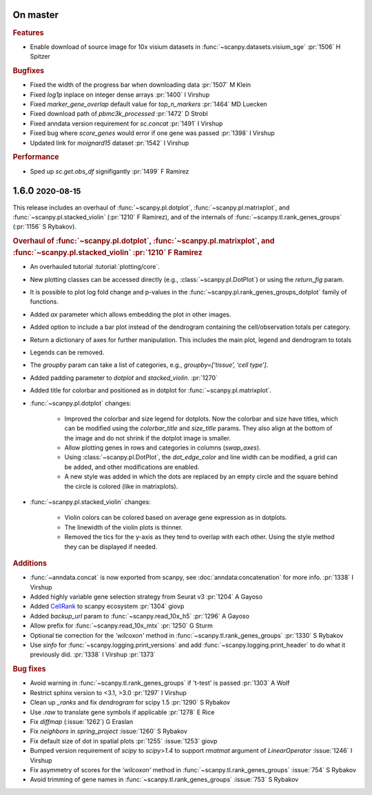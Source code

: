 .. role:: small
.. role:: smaller

On master
~~~~~~~~~

.. rubric:: Features

* Enable download of source image for 10x visium datasets in :func:`~scanpy.datasets.visium_sge` :pr:`1506` :smaller:`H Spitzer`

.. rubric:: Bugfixes

* Fixed the width of the progress bar when downloading data :pr:`1507` :smaller:`M Klein`
* Fixed `log1p` inplace on integer dense arrays :pr:`1400` :smaller:`I Virshup`
* Fixed `marker_gene_overlap` default value for `top_n_markers` :pr:`1464` :smaller:`MD Luecken`
* Fixed download path of `pbmc3k_processed` :pr:`1472` :smaller:`D Strobl`
* Fixed anndata version requirement for `sc.concat` :pr:`1491` :smaller:`I Virshup`
* Fixed bug where `score_genes` would error if one gene was passed :pr:`1398` :smaller:`I Virshup`
* Updated link for `moignard15` dataset :pr:`1542` :smaller:`I Virshup`

.. rubric:: Performance

* Sped up `sc.get.obs_df` signifigantly :pr:`1499` :smaller:`F Ramirez`


1.6.0 :small:`2020-08-15`
~~~~~~~~~~~~~~~~~~~~~~~~~

This release includes an overhaul of :func:`~scanpy.pl.dotplot`, :func:`~scanpy.pl.matrixplot`, and :func:`~scanpy.pl.stacked_violin` (:pr:`1210` :smaller:`F Ramirez`), and of the internals of :func:`~scanpy.tl.rank_genes_groups` (:pr:`1156` :smaller:`S Rybakov`).

.. rubric:: Overhaul of :func:`~scanpy.pl.dotplot`, :func:`~scanpy.pl.matrixplot`, and :func:`~scanpy.pl.stacked_violin` :pr:`1210` :smaller:`F Ramirez`

- An overhauled tutorial :tutorial:`plotting/core`.
- New plotting classes can be accessed directly (e.g., :class:`~scanpy.pl.DotPlot`) or using the `return_fig` param.
- It is possible to plot log fold change and p-values in the :func:`~scanpy.pl.rank_genes_groups_dotplot` family of functions.
- Added `ax` parameter which allows embedding the plot in other images.
- Added option to include a bar plot instead of the dendrogram containing the cell/observation totals per category.
- Return a dictionary of axes for further manipulation. This includes the main plot, legend and dendrogram to totals
- Legends can be removed.
- The `groupby` param can take a list of categories, e.g., `groupby=[‘tissue’, ‘cell type’]`.
- Added padding parameter to `dotplot` and `stacked_violin`. :pr:`1270`
- Added title for colorbar and positioned as in dotplot for :func:`~scanpy.pl.matrixplot`.

- :func:`~scanpy.pl.dotplot` changes:

   * Improved the colorbar and size legend for dotplots. Now the colorbar and size have titles, which can be modified using the `colorbar_title` and `size_title` params. They also align at the bottom of the image and do not shrink if the dotplot image is smaller.
   * Allow plotting genes in rows and categories in columns (`swap_axes`).
   * Using :class:`~scanpy.pl.DotPlot`, the `dot_edge_color` and line width can be modified, a grid can be added, and other modifications are enabled.
   * A new style was added in which the dots are replaced by an empty circle and the square behind the circle is colored (like in matrixplots).

- :func:`~scanpy.pl.stacked_violin` changes:

   * Violin colors can be colored based on average gene expression as in dotplots.
   * The linewidth of the violin plots is thinner.
   * Removed the tics for the y-axis as they tend to overlap with each other. Using the style method they can be displayed if needed.


.. rubric:: Additions

- :func:`~anndata.concat` is now exported from scanpy, see :doc:`anndata:concatenation` for more info. :pr:`1338` :smaller:`I Virshup`
- Added highly variable gene selection strategy from Seurat v3 :pr:`1204` :smaller:`A Gayoso`
- Added `CellRank <https://github.com/theislab/cellrank/>`__ to scanpy ecosystem :pr:`1304` :smaller:`giovp`
- Added `backup_url` param to :func:`~scanpy.read_10x_h5` :pr:`1296` :smaller:`A Gayoso`
- Allow prefix for :func:`~scanpy.read_10x_mtx` :pr:`1250`  :smaller:`G Sturm`
- Optional tie correction for the `'wilcoxon'` method in :func:`~scanpy.tl.rank_genes_groups` :pr:`1330`  :smaller:`S Rybakov`
- Use `sinfo` for :func:`~scanpy.logging.print_versions` and add :func:`~scanpy.logging.print_header` to do what it previously did. :pr:`1338` :smaller:`I Virshup` :pr:`1373`

.. rubric:: Bug fixes

- Avoid warning in :func:`~scanpy.tl.rank_genes_groups` if 't-test' is passed :pr:`1303` :smaller:`A Wolf`
- Restrict sphinx version to <3.1, >3.0 :pr:`1297`  :smaller:`I Virshup`
- Clean up `_ranks` and fix `dendrogram` for scipy 1.5 :pr:`1290` :smaller:`S Rybakov`
- Use `.raw` to translate gene symbols if applicable :pr:`1278` :smaller:`E Rice`
- Fix `diffmap` (:issue:`1262`) :smaller:`G Eraslan`
- Fix `neighbors` in `spring_project` :issue:`1260`  :smaller:`S Rybakov`
- Fix default size of dot in spatial plots :pr:`1255` :issue:`1253` :smaller:`giovp`
- Bumped version requirement of `scipy` to `scipy>1.4` to support `rmatmat` argument of `LinearOperator` :issue:`1246` :smaller:`I Virshup`
- Fix asymmetry of scores for the `'wilcoxon'` method in :func:`~scanpy.tl.rank_genes_groups` :issue:`754`  :smaller:`S Rybakov`
- Avoid trimming of gene names in :func:`~scanpy.tl.rank_genes_groups` :issue:`753`  :smaller:`S Rybakov`
